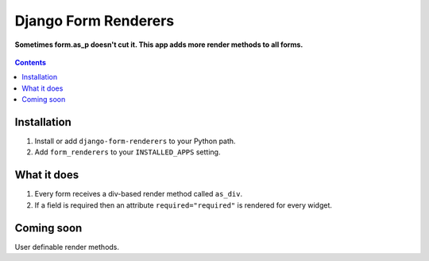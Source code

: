 Django Form Renderers
=====================

**Sometimes form.as_p doesn't cut it. This app adds more render methods to all forms.**

.. figure:: https://travis-ci.org/praekelt/django-form-renderers.svg?branch=develop
   :align: center
   :alt: Travis

.. contents:: Contents
    :depth: 5

Installation
------------

#. Install or add ``django-form-renderers`` to your Python path.

#. Add ``form_renderers`` to your ``INSTALLED_APPS`` setting.

What it does
------------

#. Every form receives a div-based render method called ``as_div``.

#. If a field is required then an attribute ``required="required"`` is rendered for every widget. 

Coming soon
-----------

User definable render methods.

